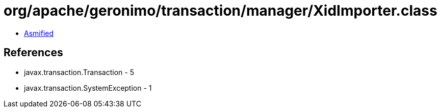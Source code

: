 = org/apache/geronimo/transaction/manager/XidImporter.class

 - link:XidImporter-asmified.java[Asmified]

== References

 - javax.transaction.Transaction - 5
 - javax.transaction.SystemException - 1

